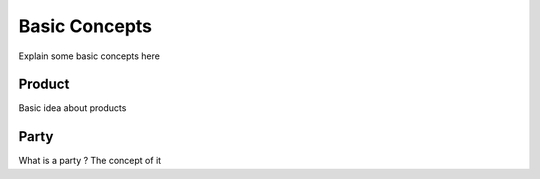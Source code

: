 Basic Concepts
==============

Explain some basic concepts here


Product
-------

Basic idea about products


Party
-----

What is a party ? The concept of it
